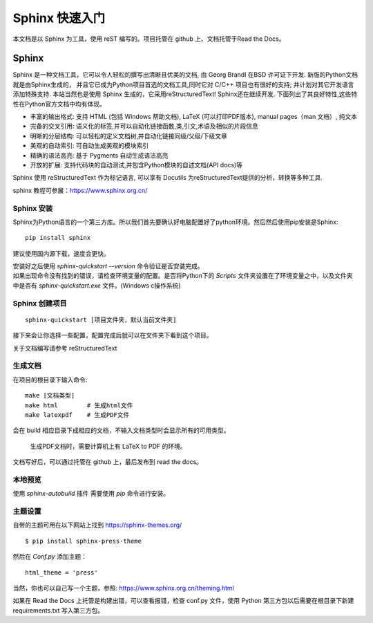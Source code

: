 Sphinx 快速入门
================================

本文档是以 Sphinx 为工具，使用 reST 编写的。项目托管在 github 上、文档托管于Read the Docs。

Sphinx
################
Sphinx 是一种文档工具，它可以令人轻松的撰写出清晰且优美的文档, 由 Georg Brandl 在BSD 许可证下开发. 新版的Python文档就是由Sphinx生成的， 并且它已成为Python项目首选的文档工具,同时它对 C/C++ 项目也有很好的支持; 并计划对其它开发语言添加特殊支持. 本站当然也是使用 Sphinx 生成的，它采用reStructuredText! Sphinx还在继续开发. 下面列出了其良好特性,这些特性在Python官方文档中均有体现。

* 丰富的输出格式: 支持 HTML (包括 Windows 帮助文档), LaTeX (可以打印PDF版本), manual pages（man 文档）, 纯文本
* 完备的交叉引用: 语义化的标签,并可以自动化链接函数,类,引文,术语及相似的片段信息
* 明晰的分层结构: 可以轻松的定义文档树,并自动化链接同级/父级/下级文章
* 美观的自动索引: 可自动生成美观的模块索引
* 精确的语法高亮: 基于 Pygments 自动生成语法高亮
* 开放的扩展: 支持代码块的自动测试,并包含Python模块的自述文档(API docs)等

Sphinx 使用 reStructuredText 作为标记语言, 可以享有 Docutils 为reStructuredText提供的分析，转换等多种工具.

sphinx 教程可参展：https://www.sphinx.org.cn/

Sphinx 安装
++++++++++++++++
Sphinx为Python语言的一个第三方库。所以我们首先要确认好电脑配置好了python环境。然后然后使用pip安装是Sphinx::

    pip install sphinx

建议使用国内源下载，速度会更快。

| 安装好之后使用 `sphinx-quickstart --version` 命令验证是否安装完成。
| 如果出现命令没有找到的错误，请检查环境变量的配置。是否将Python下的 `Scripts` 文件夹设置在了环境变量之中，以及文件夹中是否有 `sphinx-quickstart.exe` 文件。(Windows c操作系统)

Sphinx 创建项目
++++++++++++++++
::

    sphinx-quickstart [项目文件夹，默认当前文件夹]

接下来会让你选择一些配置，配置完成后就可以在文件夹下看到这个项目。

关于文档编写请参考 reStructuredText

生成文档
++++++++++++++++

在项目的根目录下输入命令::
    
    make [文档类型]
    make html        # 生成html文件
    make latexpdf    # 生成PDF文件

会在 build 相应目录下成相应的文档，不输入文档类型时会显示所有的可用类型。

    生成PDF文档时，需要计算机上有 LaTeX to PDF 的环境。

文档写好后，可以通过托管在 github 上，最后发布到 read the docs。

本地预览
++++++++++++++++

使用 `sphinx-autobuild` 插件 需要使用 `pip` 命令进行安装。

主题设置
++++++++++++++++

自带的主题可用在以下网站上找到 https://sphinx-themes.org/ 

::

    $ pip install sphinx-press-theme

然后在 `Conf.py` 添加主题：

::

    html_theme = 'press'

当然，你也可以自己写一个主题，参照: https://www.sphinx.org.cn/theming.html

如果在 Read the Docs 上托管是构建出错，可以查看报错，检查 conf.py 文件，使用 Python 第三方包以后需要在根目录下新建 requirements.txt 写入第三方包。
